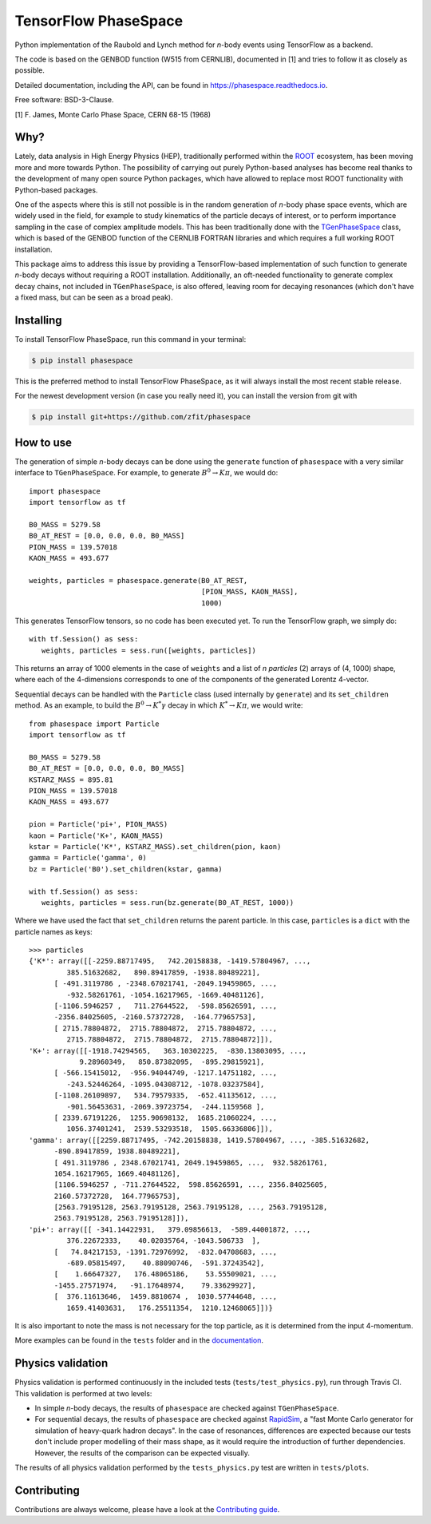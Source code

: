 =====================
TensorFlow PhaseSpace
=====================

.. image:: https://img.shields.io/pypi/status/phasespace.svg
   :target: https://pypi.org/project/phasespace/
.. image:: https://img.shields.io/pypi/pyversions/phasespace.svg
   :target: https://pypi.org/project/phasespace/
.. image:: https://travis-ci.org/zfit/phasespace.svg?branch=master
   :target: https://travis-ci.org/zfit/phasespace
.. image:: https://readthedocs.org/projects/phasespace/badge/?version=stable
   :target: https://phasespace.readthedocs.io/en/latest/?badge=stable
   :alt: Documentation Status


Python implementation of the Raubold and Lynch method for `n`-body events using
TensorFlow as a backend.

The code is based on the GENBOD function (W515 from CERNLIB), documented in [1]
and tries to follow it as closely as possible.

Detailed documentation, including the API, can be found in https://phasespace.readthedocs.io.

Free software: BSD-3-Clause.

[1]  F. James, Monte Carlo Phase Space, CERN 68-15 (1968)

Why?
----
Lately, data analysis in High Energy Physics (HEP), traditionally performed within the `ROOT`_ ecosystem, has been moving more and more towards Python.
The possibility of carrying out purely Python-based analyses has become real thanks to the development of many open source Python packages,
which have allowed to replace most ROOT functionality with Python-based packages.

One of the aspects where this is still not possible is in the random generation of `n`-body phase space events, which are widely used in the field, for example to study kinematics
of the particle decays of interest, or to perform importance sampling in the case of complex amplitude models.
This has been traditionally done with the `TGenPhaseSpace`_ class, which is based of the GENBOD function of the CERNLIB FORTRAN libraries and which requires a full working ROOT installation.

This package aims to address this issue by providing a TensorFlow-based implementation of such function to generate `n`-body decays without requiring a ROOT installation.
Additionally, an oft-needed functionality to generate complex decay chains, not included in ``TGenPhaseSpace``, is also offered, leaving room for decaying resonances (which don't have a fixed mass, but can be seen as a broad peak).

.. _ROOT: https://root.cern.ch
.. _TGenPhaseSpace: https://root.cern.ch/doc/master/classTGenPhaseSpace.html

Installing
----------

To install TensorFlow PhaseSpace, run this command in your terminal:

.. code-block:: console

    $ pip install phasespace

This is the preferred method to install TensorFlow PhaseSpace, as it will always install the most recent stable release.

For the newest development version (in case you really need it), you can install the version from git with

.. code-block:: console

   $ pip install git+https://github.com/zfit/phasespace


How to use
----------

The generation of simple `n`-body decays can be done using the ``generate`` function of ``phasespace`` with a
very similar interface to ``TGenPhaseSpace``. For example, to generate :math:`B^0\to K\pi`, we would do::

   import phasespace
   import tensorflow as tf

   B0_MASS = 5279.58
   B0_AT_REST = [0.0, 0.0, 0.0, B0_MASS]
   PION_MASS = 139.57018
   KAON_MASS = 493.677

   weights, particles = phasespace.generate(B0_AT_REST,
                                            [PION_MASS, KAON_MASS],
                                            1000)

This generates TensorFlow tensors, so no code has been executed yet. To run the TensorFlow graph, we simply do::

   with tf.Session() as sess:
      weights, particles = sess.run([weights, particles])

This returns an array of 1000 elements in the case of ``weights`` and a list of `n particles` (2) arrays of (4, 1000) shape,
where each of the 4-dimensions corresponds to one of the components of the generated Lorentz 4-vector.

Sequential decays can be handled with the ``Particle`` class (used internally by ``generate``) and its ``set_children`` method.
As an example, to build the :math:`B^{0}\to K^{*}\gamma` decay in which :math:`K^*\to K\pi`, we would write::

   from phasespace import Particle
   import tensorflow as tf

   B0_MASS = 5279.58
   B0_AT_REST = [0.0, 0.0, 0.0, B0_MASS]
   KSTARZ_MASS = 895.81
   PION_MASS = 139.57018
   KAON_MASS = 493.677

   pion = Particle('pi+', PION_MASS)
   kaon = Particle('K+', KAON_MASS)
   kstar = Particle('K*', KSTARZ_MASS).set_children(pion, kaon)
   gamma = Particle('gamma', 0)
   bz = Particle('B0').set_children(kstar, gamma)

   with tf.Session() as sess:
      weights, particles = sess.run(bz.generate(B0_AT_REST, 1000))

Where we have used the fact that ``set_children`` returns the parent particle.
In this case, ``particles`` is a ``dict`` with the particle names as keys::

   >>> particles
   {'K*': array([[-2259.88717495,   742.20158838, -1419.57804967, ...,
            385.51632682,   890.89417859, -1938.80489221],
         [ -491.3119786 , -2348.67021741, -2049.19459865, ...,
            -932.58261761, -1054.16217965, -1669.40481126],
         [-1106.5946257 ,   711.27644522,  -598.85626591, ...,
         -2356.84025605, -2160.57372728,  -164.77965753],
         [ 2715.78804872,  2715.78804872,  2715.78804872, ...,
            2715.78804872,  2715.78804872,  2715.78804872]]),
   'K+': array([[-1918.74294565,   363.10302225,  -830.13803095, ...,
               9.28960349,   850.87382095,  -895.29815921],
         [ -566.15415012,  -956.94044749, -1217.14751182, ...,
            -243.52446264, -1095.04308712, -1078.03237584],
         [-1108.26109897,   534.79579335,  -652.41135612, ...,
            -901.56453631, -2069.39723754,  -244.1159568 ],
         [ 2339.67191226,  1255.90698132,  1685.21060224, ...,
            1056.37401241,  2539.53293518,  1505.66336806]]),
   'gamma': array([[2259.88717495, -742.20158838, 1419.57804967, ..., -385.51632682,
         -890.89417859, 1938.80489221],
         [ 491.3119786 , 2348.67021741, 2049.19459865, ...,  932.58261761,
         1054.16217965, 1669.40481126],
         [1106.5946257 , -711.27644522,  598.85626591, ..., 2356.84025605,
         2160.57372728,  164.77965753],
         [2563.79195128, 2563.79195128, 2563.79195128, ..., 2563.79195128,
         2563.79195128, 2563.79195128]]),
   'pi+': array([[ -341.14422931,   379.09856613,  -589.44001872, ...,
            376.22672333,    40.02035764, -1043.506733  ],
         [   74.84217153, -1391.72976992,  -832.04708683, ...,
            -689.05815497,    40.88090746,  -591.37243542],
         [    1.66647327,   176.48065186,    53.55509021, ...,
         -1455.27571974,   -91.17648974,    79.33629927],
         [  376.11613646,  1459.8810674 ,  1030.57744648, ...,
            1659.41403631,   176.25511354,  1210.12468065]])}

It is also important to note the mass is not necessary for the top particle, as it is determined
from the input 4-momentum.

More examples can be found in the ``tests`` folder and in the `documentation`_.

.. _documentation: https://phasespace.readthedocs.io/en/latest/usage.html


Physics validation
------------------

Physics validation is performed continuously in the included tests (``tests/test_physics.py``), run through Travis CI.
This validation is performed at two levels:

- In simple `n`-body decays, the results of ``phasespace`` are checked against ``TGenPhaseSpace``.
- For sequential decays, the results of ``phasespace`` are checked against `RapidSim`_, a "fast Monte Carlo generator for simulation of heavy-quark hadron decays".
  In the case of resonances, differences are expected because our tests don't include proper modelling of their mass shape, as it would require the introduction of
  further dependencies. However, the results of the comparison can be expected visually.

The results of all physics validation performed by the ``tests_physics.py`` test are written in ``tests/plots``.

.. _RapidSim: https://github.com/gcowan/RapidSim/



Contributing
------------

Contributions are always welcome, please have a look at the `Contributing guide`_.

.. _Contributing guide: CONTRIBUTING.rst

